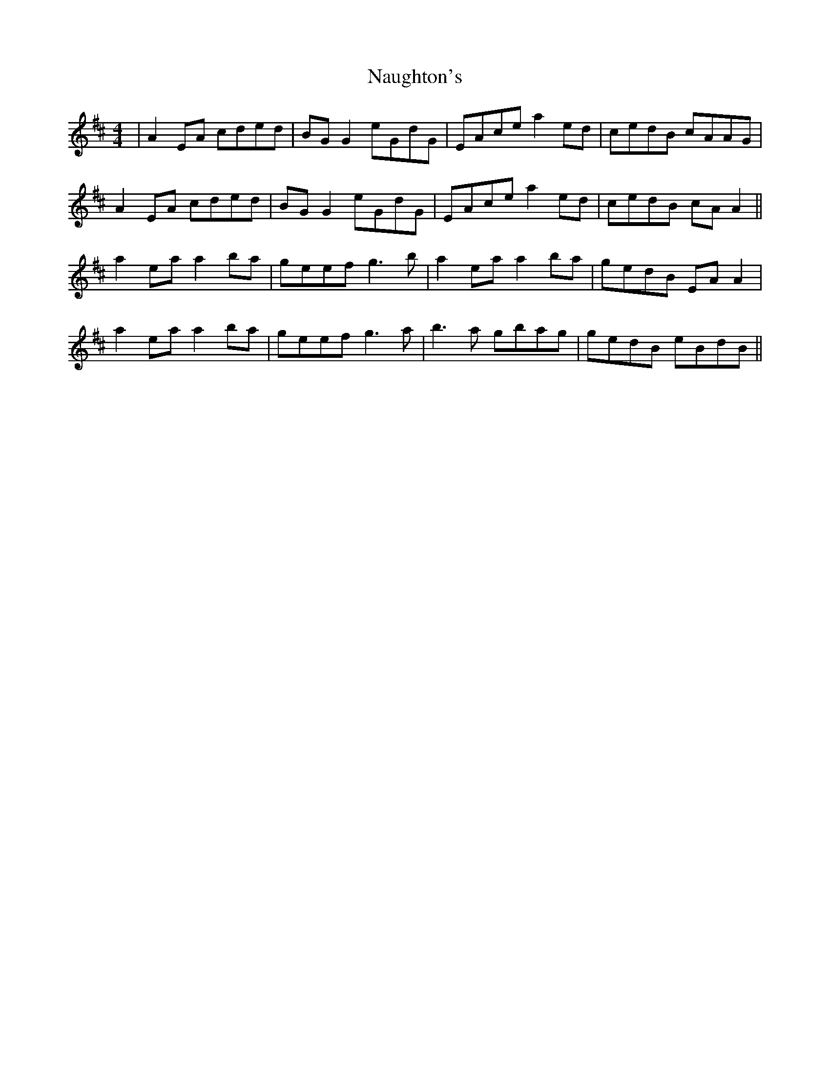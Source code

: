 X: 29000
T: Naughton's
R: reel
M: 4/4
K: Amixolydian
|A2 EA cded|BG G2 eGdG|EAce a2 ed|cedB cAAG|
A2 EA cded|BG G2 eGdG|EAce a2 ed|cedB cA A2||
a2 ea a2 ba|geef g3b|a2 ea a2 ba|gedB EA A2|
a2 ea a2 ba|geef g3a|b3a gbag|gedB eBdB||

